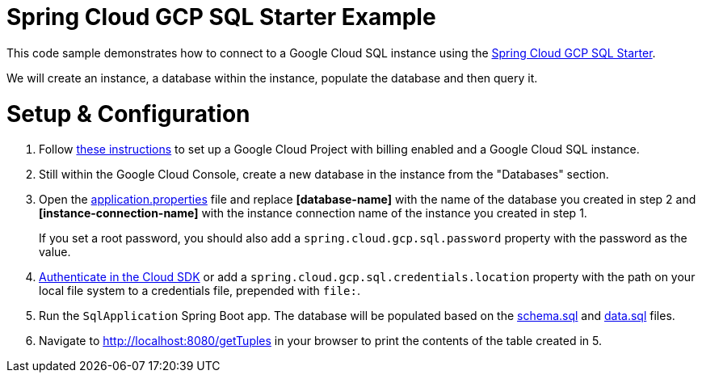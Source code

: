= Spring Cloud GCP SQL Starter Example

This code sample demonstrates how to connect to a Google Cloud SQL instance using the
link:../../spring-cloud-gcp-starters/spring-cloud-gcp-starter-sql/README.adoc[Spring Cloud GCP SQL
Starter].

We will create an instance, a database within the instance, populate the database and then query it.

= Setup & Configuration

1. Follow https://cloud.google.com/sql/docs/mysql/quickstart[these instructions] to set up a Google
Cloud Project with billing enabled and a Google Cloud SQL instance.

2. Still within the Google Cloud Console, create a new database in the instance from the
"Databases" section.

3. Open the link:src/main/resources/application.properties[application.properties] file and replace
*[database-name]* with the name of the database you created in step 2 and *[instance-connection-name]*
with the instance connection name of the instance you created in step 1.
+
If you set a root password, you should also add a `spring.cloud.gcp.sql.password` property with the
password as the value.

4. https://cloud.google.com/sdk/gcloud/reference/auth/login[Authenticate in the Cloud SDK] or add
a `spring.cloud.gcp.sql.credentials.location` property with the path on your local file system to
a credentials file, prepended with `file:`.

5. Run the `SqlApplication` Spring Boot app. The database will be populated based on the
link:src/main/resources/schema.sql[schema.sql] and link:src/main/resources/data.sql[data.sql] files.

6. Navigate to http://localhost:8080/getTuples in your browser to print the contents of the table
created in 5.
